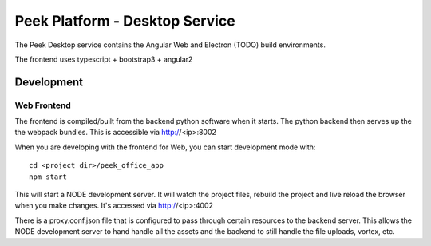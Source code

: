 ===============================
Peek Platform - Desktop Service
===============================

The Peek Desktop service contains the Angular Web and Electron (TODO) build environments.

The frontend uses typescript + bootstrap3 + angular2

Development
-----------

Web Frontend
````````````

The frontend is compiled/built from the backend python software when it starts. The python
backend then serves up the the webpack bundles. This is accessible via http://<ip>:8002

When you are developing with the frontend for Web, you can start development mode with:

::

        cd <project dir>/peek_office_app
        npm start


This will start a NODE development server. It will watch the project files, rebuild the
project and live reload the browser when you make changes.
It's accessed via http://<ip>:4002

There is a proxy.conf.json file that is configured to pass through certain resources to
the backend server. This allows the NODE development server to hand handle all the assets
and the backend to still handle the file uploads, vortex, etc.
